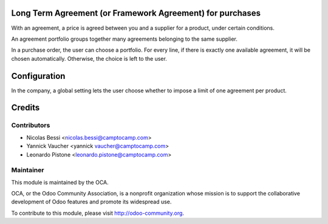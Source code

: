 Long Term Agreement (or Framework Agreement) for purchases
==========================================================

With an agreement, a price is agreed between you and a supplier for a product,
under certain conditions.

An agreement portfolio groups together many agreements belonging to the same
supplier.

In a purchase order, the user can choose a portfolio. For every line, if there
is exactly one available agreement, it will be chosen automatically. Otherwise,
the choice is left to the user.

Configuration
=============

In the company, a global setting lets the user choose whether to impose a limit
of one agreement per product.

Credits
=======

Contributors
------------

* Nicolas Bessi <nicolas.bessi@camptocamp.com>
* Yannick Vaucher <yannick vaucher@camptocamp.com>
* Leonardo Pistone <leonardo.pistone@camptocamp.com>

Maintainer
----------

.. image:: http://odoo-community.org/logo.png
   :alt: Odoo Community Association
   :target: http://odoo-community.org

This module is maintained by the OCA.

OCA, or the Odoo Community Association, is a nonprofit organization whose
mission is to support the collaborative development of Odoo features and
promote its widespread use.

To contribute to this module, please visit http://odoo-community.org.
